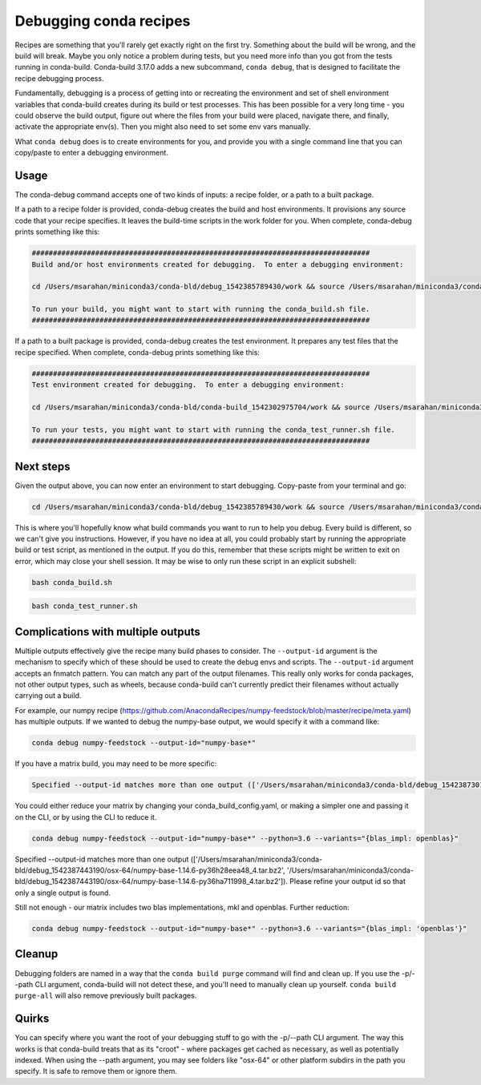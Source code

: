 =======================
Debugging conda recipes
=======================

Recipes are something that you'll rarely get exactly right on the first try.
Something about the build will be wrong, and the build will break. Maybe you
only notice a problem during tests, but you need more info than you got from the
tests running in conda-build. Conda-build 3.17.0 adds a new subcommand, ``conda
debug``, that is designed to facilitate the recipe debugging process.

Fundamentally, debugging is a process of getting into or recreating the
environment and set of shell environment variables that conda-build creates
during its build or test processes. This has been possible for a very long
time - you could observe the build output, figure out where the files from your
build were placed, navigate there, and finally, activate the appropriate env(s).
Then you might also need to set some env vars manually.

What ``conda debug`` does is to create environments for you, and provide you
with a single command line that you can copy/paste to enter a debugging
environment.

Usage
-----

The conda-debug command accepts one of two kinds of inputs: a recipe folder, or
a path to a built package.

If a path to a recipe folder is provided, conda-debug creates the build and host
environments. It provisions any source code that your recipe specifies. It
leaves the build-time scripts in the work folder for you.  When complete, conda-debug prints something like this:

.. code-block:: bash

    ################################################################################
    Build and/or host environments created for debugging.  To enter a debugging environment:

    cd /Users/msarahan/miniconda3/conda-bld/debug_1542385789430/work && source /Users/msarahan/miniconda3/conda-bld/debug_1542385789430/work/build_env_setup.sh

    To run your build, you might want to start with running the conda_build.sh file.
    ################################################################################

If a path to a built package is provided, conda-debug creates the test
environment. It prepares any test files that the recipe specified.  When complete, conda-debug prints something like this:

.. code-block:: bash

    ################################################################################
    Test environment created for debugging.  To enter a debugging environment:

    cd /Users/msarahan/miniconda3/conda-bld/conda-build_1542302975704/work && source /Users/msarahan/miniconda3/conda-bld/conda-build_1542302975704/work/build_env_setup.sh

    To run your tests, you might want to start with running the conda_test_runner.sh file.
    ################################################################################


Next steps
----------

Given the output above, you can now enter an environment to start debugging.  Copy-paste from your terminal and go:

.. code-block:: bash

   cd /Users/msarahan/miniconda3/conda-bld/debug_1542385789430/work && source /Users/msarahan/miniconda3/conda-bld/debug_1542385789430/work/build_env_setup.sh

This is where you'll hopefully know what build commands you want to run to help
you debug. Every build is different, so we can't give you instructions. However,
if you have no idea at all, you could probably start by running the appropriate
build or test script, as mentioned in the output. If you do this, remember that
these scripts might be written to exit on error, which may close your shell
session.  It may be wise to only run these script in an explicit subshell:

.. code-block:: bash

    bash conda_build.sh

.. code-block:: bash

    bash conda_test_runner.sh


Complications with multiple outputs
-----------------------------------

Multiple outputs effectively give the recipe many build phases to consider. The
``--output-id`` argument is the mechanism to specify which of these should be
used to create the debug envs and scripts. The ``--output-id`` argument accepts
an fnmatch pattern. You can match any part of the output filenames. This really
only works for conda packages, not other output types, such as wheels, because
conda-build can't currently predict their filenames without actually carrying
out a build.

For example, our numpy recipe (https://github.com/AnacondaRecipes/numpy-feedstock/blob/master/recipe/meta.yaml) has multiple outputs.  If we wanted to debug the numpy-base output, we would specify it with a command like:

.. code-block:: bash

   conda debug numpy-feedstock --output-id="numpy-base*"

If you have a matrix build, you may need to be more specific:

.. code-block:: bash

    Specified --output-id matches more than one output (['/Users/msarahan/miniconda3/conda-bld/debug_1542387301945/osx-64/numpy-base-1.14.6-py27h1a60bec_4.tar.bz2', '/Users/msarahan/miniconda3/conda-bld/debug_1542387301945/osx-64/numpy-base-1.14.6-py27h8a80b8c_4.tar.bz2', '/Users/msarahan/miniconda3/conda-bld/debug_1542387301945/osx-64/numpy-base-1.14.6-py36h1a60bec_4.tar.bz2', '/Users/msarahan/miniconda3/conda-bld/debug_1542387301945/osx-64/numpy-base-1.14.6-py36h8a80b8c_4.tar.bz2', '/Users/msarahan/miniconda3/conda-bld/debug_1542387301945/osx-64/numpy-base-1.14.6-py37h1a60bec_4.tar.bz2', '/Users/msarahan/miniconda3/conda-bld/debug_1542387301945/osx-64/numpy-base-1.14.6-py37h8a80b8c_4.tar.bz2']).  Please refine your output id so that only a single output is found.

You could either reduce your matrix by changing your conda_build_config.yaml, or making a simpler one and passing it on the CLI, or by using the CLI to reduce it.

.. code-block:: bash

   conda debug numpy-feedstock --output-id="numpy-base*" --python=3.6 --variants="{blas_impl: openblas}"

.. code-block:: bash

Specified --output-id matches more than one output (['/Users/msarahan/miniconda3/conda-bld/debug_1542387443190/osx-64/numpy-base-1.14.6-py36h28eea48_4.tar.bz2', '/Users/msarahan/miniconda3/conda-bld/debug_1542387443190/osx-64/numpy-base-1.14.6-py36ha711998_4.tar.bz2']).  Please refine your output id so that only a single output is found.

Still not enough - our matrix includes two blas implementations, mkl and openblas.  Further reduction:

.. code-block:: bash

   conda debug numpy-feedstock --output-id="numpy-base*" --python=3.6 --variants="{blas_impl: 'openblas'}"

Cleanup
-------

Debugging folders are named in a way that the ``conda build purge`` command will
find and clean up. If you use the -p/--path CLI argument, conda-build will not
detect these, and you'll need to manually clean up yourself. ``conda build
purge-all`` will also remove previously built packages.

Quirks
------

You can specify where you want the root of your debugging stuff to go with the
-p/--path CLI argument. The way this works is that conda-build treats that as
its "croot" - where packages get cached as necessary, as well as potentially
indexed. When using the --path argument, you may see folders like "osx-64" or
other platform subdirs in the path you specify. It is safe to remove them or
ignore them.
